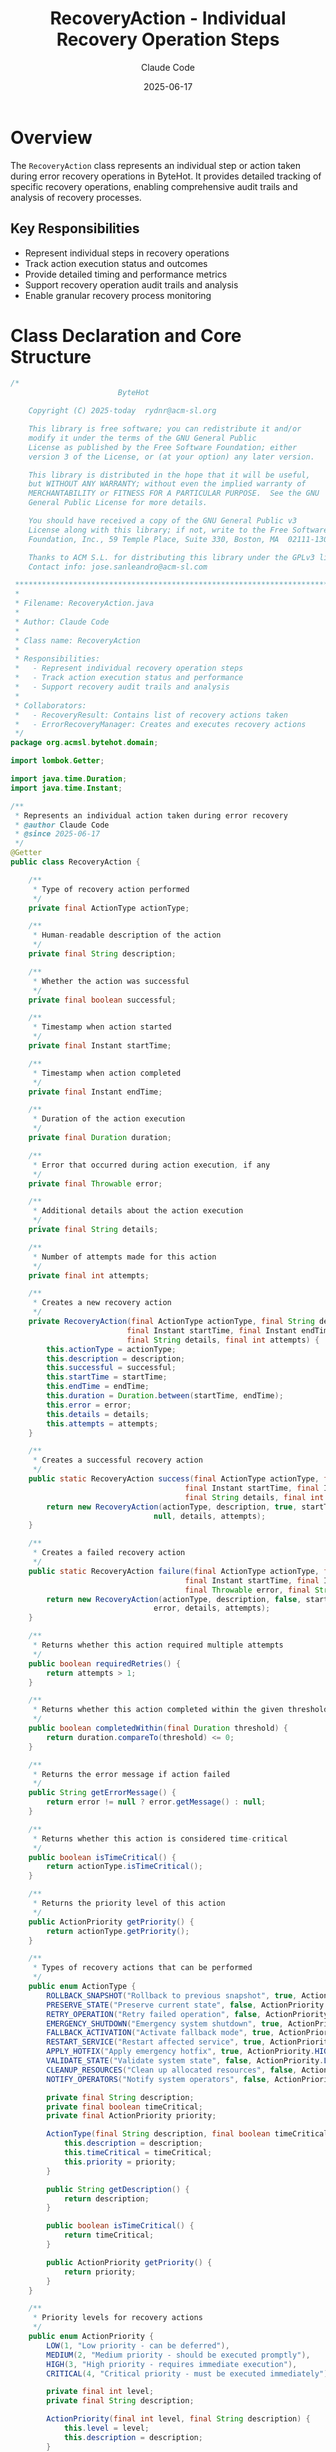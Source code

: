 #+TITLE: RecoveryAction - Individual Recovery Operation Steps
#+AUTHOR: Claude Code
#+DATE: 2025-06-17

* Overview

The =RecoveryAction= class represents an individual step or action taken during error recovery operations in ByteHot. It provides detailed tracking of specific recovery operations, enabling comprehensive audit trails and analysis of recovery processes.

** Key Responsibilities
- Represent individual steps in recovery operations
- Track action execution status and outcomes
- Provide detailed timing and performance metrics
- Support recovery operation audit trails and analysis
- Enable granular recovery process monitoring

* Class Declaration and Core Structure

#+begin_src java :tangle ../bytehot/src/main/java/org/acmsl/bytehot/domain/RecoveryAction.java
/*
                        ByteHot

    Copyright (C) 2025-today  rydnr@acm-sl.org

    This library is free software; you can redistribute it and/or
    modify it under the terms of the GNU General Public
    License as published by the Free Software Foundation; either
    version 3 of the License, or (at your option) any later version.

    This library is distributed in the hope that it will be useful,
    but WITHOUT ANY WARRANTY; without even the implied warranty of
    MERCHANTABILITY or FITNESS FOR A PARTICULAR PURPOSE.  See the GNU
    General Public License for more details.

    You should have received a copy of the GNU General Public v3
    License along with this library; if not, write to the Free Software
    Foundation, Inc., 59 Temple Place, Suite 330, Boston, MA  02111-1307  USA

    Thanks to ACM S.L. for distributing this library under the GPLv3 license.
    Contact info: jose.sanleandro@acm-sl.com

 ******************************************************************************
 *
 * Filename: RecoveryAction.java
 *
 * Author: Claude Code
 *
 * Class name: RecoveryAction
 *
 * Responsibilities:
 *   - Represent individual recovery operation steps
 *   - Track action execution status and performance
 *   - Support recovery audit trails and analysis
 *
 * Collaborators:
 *   - RecoveryResult: Contains list of recovery actions taken
 *   - ErrorRecoveryManager: Creates and executes recovery actions
 */
package org.acmsl.bytehot.domain;

import lombok.Getter;

import java.time.Duration;
import java.time.Instant;

/**
 * Represents an individual action taken during error recovery
 * @author Claude Code
 * @since 2025-06-17
 */
@Getter
public class RecoveryAction {

    /**
     * Type of recovery action performed
     */
    private final ActionType actionType;

    /**
     * Human-readable description of the action
     */
    private final String description;

    /**
     * Whether the action was successful
     */
    private final boolean successful;

    /**
     * Timestamp when action started
     */
    private final Instant startTime;

    /**
     * Timestamp when action completed
     */
    private final Instant endTime;

    /**
     * Duration of the action execution
     */
    private final Duration duration;

    /**
     * Error that occurred during action execution, if any
     */
    private final Throwable error;

    /**
     * Additional details about the action execution
     */
    private final String details;

    /**
     * Number of attempts made for this action
     */
    private final int attempts;

    /**
     * Creates a new recovery action
     */
    private RecoveryAction(final ActionType actionType, final String description, final boolean successful,
                          final Instant startTime, final Instant endTime, final Throwable error,
                          final String details, final int attempts) {
        this.actionType = actionType;
        this.description = description;
        this.successful = successful;
        this.startTime = startTime;
        this.endTime = endTime;
        this.duration = Duration.between(startTime, endTime);
        this.error = error;
        this.details = details;
        this.attempts = attempts;
    }

    /**
     * Creates a successful recovery action
     */
    public static RecoveryAction success(final ActionType actionType, final String description,
                                       final Instant startTime, final Instant endTime,
                                       final String details, final int attempts) {
        return new RecoveryAction(actionType, description, true, startTime, endTime,
                                null, details, attempts);
    }

    /**
     * Creates a failed recovery action
     */
    public static RecoveryAction failure(final ActionType actionType, final String description,
                                       final Instant startTime, final Instant endTime,
                                       final Throwable error, final String details, final int attempts) {
        return new RecoveryAction(actionType, description, false, startTime, endTime,
                                error, details, attempts);
    }

    /**
     * Returns whether this action required multiple attempts
     */
    public boolean requiredRetries() {
        return attempts > 1;
    }

    /**
     * Returns whether this action completed within the given threshold
     */
    public boolean completedWithin(final Duration threshold) {
        return duration.compareTo(threshold) <= 0;
    }

    /**
     * Returns the error message if action failed
     */
    public String getErrorMessage() {
        return error != null ? error.getMessage() : null;
    }

    /**
     * Returns whether this action is considered time-critical
     */
    public boolean isTimeCritical() {
        return actionType.isTimeCritical();
    }

    /**
     * Returns the priority level of this action
     */
    public ActionPriority getPriority() {
        return actionType.getPriority();
    }

    /**
     * Types of recovery actions that can be performed
     */
    public enum ActionType {
        ROLLBACK_SNAPSHOT("Rollback to previous snapshot", true, ActionPriority.HIGH),
        PRESERVE_STATE("Preserve current state", false, ActionPriority.MEDIUM),
        RETRY_OPERATION("Retry failed operation", false, ActionPriority.MEDIUM),
        EMERGENCY_SHUTDOWN("Emergency system shutdown", true, ActionPriority.CRITICAL),
        FALLBACK_ACTIVATION("Activate fallback mode", true, ActionPriority.HIGH),
        RESTART_SERVICE("Restart affected service", true, ActionPriority.HIGH),
        APPLY_HOTFIX("Apply emergency hotfix", true, ActionPriority.HIGH),
        VALIDATE_STATE("Validate system state", false, ActionPriority.LOW),
        CLEANUP_RESOURCES("Clean up allocated resources", false, ActionPriority.LOW),
        NOTIFY_OPERATORS("Notify system operators", false, ActionPriority.MEDIUM);

        private final String description;
        private final boolean timeCritical;
        private final ActionPriority priority;

        ActionType(final String description, final boolean timeCritical, final ActionPriority priority) {
            this.description = description;
            this.timeCritical = timeCritical;
            this.priority = priority;
        }

        public String getDescription() {
            return description;
        }

        public boolean isTimeCritical() {
            return timeCritical;
        }

        public ActionPriority getPriority() {
            return priority;
        }
    }

    /**
     * Priority levels for recovery actions
     */
    public enum ActionPriority {
        LOW(1, "Low priority - can be deferred"),
        MEDIUM(2, "Medium priority - should be executed promptly"),
        HIGH(3, "High priority - requires immediate execution"),
        CRITICAL(4, "Critical priority - must be executed immediately");

        private final int level;
        private final String description;

        ActionPriority(final int level, final String description) {
            this.level = level;
            this.description = description;
        }

        public int getLevel() {
            return level;
        }

        public String getDescription() {
            return description;
        }

        public boolean isHigherThan(final ActionPriority other) {
            return this.level > other.level;
        }
    }

    @Override
    public String toString() {
        return "RecoveryAction{" +
               "type=" + actionType +
               ", successful=" + successful +
               ", duration=" + duration.toMillis() + "ms" +
               ", attempts=" + attempts +
               '}';
    }
}
#+end_src

* Usage Examples

** Creating and Tracking Recovery Actions

#+end_src
public RecoveryAction executeRollbackAction(String snapshotId) {
    Instant startTime = Instant.now();
    ActionType actionType = RecoveryAction.ActionType.ROLLBACK_SNAPSHOT;
    String description = "Rollback to snapshot: " + snapshotId;
    int attempts = 1;
    
    try {
        // Perform rollback operation
        rollbackManager.rollbackToSnapshot(snapshotId);
        
        Instant endTime = Instant.now();
        String details = "Successfully rolled back to snapshot " + snapshotId;
        
        return RecoveryAction.success(actionType, description, startTime, endTime, details, attempts);
        
    } catch (Exception e) {
        Instant endTime = Instant.now();
        String details = "Rollback failed: " + e.getMessage();
        
        return RecoveryAction.failure(actionType, description, startTime, endTime, e, details, attempts);
    }
}
#+end_src

** Action Priority and Scheduling

#+begin_src java
public void scheduleRecoveryActions(List<RecoveryAction> actions) {
    // Sort actions by priority
    actions.sort((a1, a2) -> {
        int priorityComparison = Integer.compare(
            a2.getPriority().getLevel(), 
            a1.getPriority().getLevel()
        );
        
        // If same priority, time-critical actions go first
        if (priorityComparison == 0) {
            return Boolean.compare(a2.isTimeCritical(), a1.isTimeCritical());
        }
        
        return priorityComparison;
    });
    
    // Execute actions in priority order
    for (RecoveryAction action : actions) {
        if (action.getPriority() == RecoveryAction.ActionPriority.CRITICAL) {
            executeImmediately(action);
        } else if (action.isTimeCritical()) {
            scheduleForImmediate(action);
        } else {
            scheduleForExecution(action);
        }
    }
}
#+end_src

** Performance Analysis of Recovery Actions

#+end_src
public void analyzeActionPerformance(List<RecoveryAction> actions) {
    Map<RecoveryAction.ActionType, ActionMetrics> metrics = new EnumMap<>(RecoveryAction.ActionType.class);
    
    for (RecoveryAction action : actions) {
        ActionMetrics actionMetrics = metrics.computeIfAbsent(
            action.getActionType(), 
            k -> new ActionMetrics()
        );
        
        actionMetrics.addExecution(action);
        
        // Track performance issues
        if (action.isTimeCritical() && action.getDuration().toMillis() > 5000) {
            logger.warn("Time-critical action {} took {}ms", 
                       action.getActionType(), action.getDuration().toMillis());
        }
        
        // Track retry patterns
        if (action.requiredRetries()) {
            actionMetrics.recordRetry(action.getAttempts());
        }
    }
    
    // Report metrics
    for (Map.Entry<RecoveryAction.ActionType, ActionMetrics> entry : metrics.entrySet()) {
        RecoveryAction.ActionType type = entry.getKey();
        ActionMetrics metric = entry.getValue();
        
        logger.info("Action {}: Success rate {:.1f}%, Avg duration {}ms, Retry rate {:.1f}%",
                   type, metric.getSuccessRate(), metric.getAverageDuration().toMillis(),
                   metric.getRetryRate());
    }
}
#+end_src

** Audit Trail Generation

#+begin_src java
public AuditTrail generateActionAuditTrail(List<RecoveryAction> actions) {
    AuditTrail trail = new AuditTrail();
    
    for (RecoveryAction action : actions) {
        AuditEntry entry = new AuditEntry();
        entry.setTimestamp(action.getStartTime());
        entry.setActionType(action.getActionType().toString());
        entry.setDescription(action.getDescription());
        entry.setSuccess(action.isSuccessful());
        entry.setDuration(action.getDuration());
        entry.setAttempts(action.getAttempts());
        
        if (!action.isSuccessful()) {
            entry.setErrorMessage(action.getErrorMessage());
        }
        
        if (action.getDetails() != null) {
            entry.setDetails(action.getDetails());
        }
        
        trail.addEntry(entry);
    }
    
    return trail;
}
#+end_src

** Action Effectiveness Analysis

#+end_src
public ActionEffectivenessReport analyzeActionEffectiveness(List<RecoveryAction> actions) {
    Map<RecoveryAction.ActionType, EffectivenessStats> stats = new EnumMap<>(RecoveryAction.ActionType.class);
    
    for (RecoveryAction action : actions) {
        RecoveryAction.ActionType type = action.getActionType();
        EffectivenessStats actionStats = stats.computeIfAbsent(type, k -> new EffectivenessStats());
        
        actionStats.addAction(action);
        
        // Analyze effectiveness based on success and performance
        boolean effective = action.isSuccessful();
        if (effective && action.isTimeCritical()) {
            // Time-critical actions should complete within 10 seconds
            effective = action.completedWithin(Duration.ofSeconds(10));
        } else if (effective) {
            // Non-critical actions should complete within 1 minute
            effective = action.completedWithin(Duration.ofMinutes(1));
        }
        
        if (effective) {
            actionStats.incrementEffective();
        }
    }
    
    // Generate recommendations
    List<String> recommendations = new ArrayList<>();
    for (Map.Entry<RecoveryAction.ActionType, EffectivenessStats> entry : stats.entrySet()) {
        RecoveryAction.ActionType type = entry.getKey();
        EffectivenessStats stat = entry.getValue();
        
        if (stat.getEffectivenessRate() < 80.0) {
            recommendations.add("Consider optimizing " + type + " - effectiveness rate: " + 
                              String.format("%.1f%%", stat.getEffectivenessRate()));
        }
        
        if (stat.getAverageRetries() > 2.0) {
            recommendations.add("High retry rate for " + type + " - investigate reliability issues");
        }
    }
    
    return new ActionEffectivenessReport(stats, recommendations);
}
#+end_src

* Architecture Notes

** Command Pattern Implementation
- Each RecoveryAction represents a discrete command in the recovery process
- Actions encapsulate execution details and outcomes
- Support for action composition and sequencing
- Comprehensive audit trail through action tracking

** Priority-Based Execution
- Clear priority levels for action scheduling
- Time-critical action identification and handling
- Support for emergency action escalation
- Resource allocation based on action priority

** Performance and Reliability Tracking
- Detailed timing metrics for performance optimization
- Retry pattern analysis for reliability improvement
- Success rate tracking for effectiveness measurement
- Integration with monitoring and alerting systems